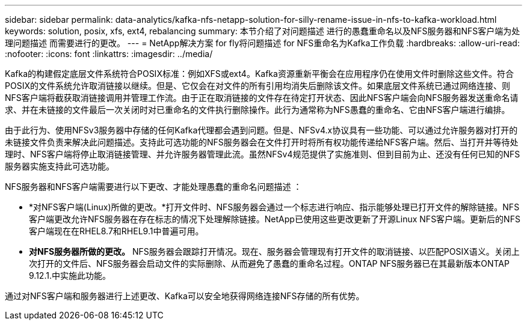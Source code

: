 ---
sidebar: sidebar 
permalink: data-analytics/kafka-nfs-netapp-solution-for-silly-rename-issue-in-nfs-to-kafka-workload.html 
keywords: solution, posix, xfs, ext4, rebalancing 
summary: 本节介绍了对问题描述 进行的愚蠢重命名以及NFS服务器和NFS客户端为处理问题描述 而需要进行的更改。 
---
= NetApp解决方案 for fly将问题描述 for NFS重命名为Kafka工作负载
:hardbreaks:
:allow-uri-read: 
:nofooter: 
:icons: font
:linkattrs: 
:imagesdir: ../media/


[role="lead"]
Kafka的构建假定底层文件系统符合POSIX标准：例如XFS或ext4。Kafka资源重新平衡会在应用程序仍在使用文件时删除这些文件。符合POSIX的文件系统允许取消链接以继续。但是、它仅会在对文件的所有引用均消失后删除该文件。如果底层文件系统已通过网络连接、则NFS客户端将截获取消链接调用并管理工作流。由于正在取消链接的文件存在待定打开状态、因此NFS客户端会向NFS服务器发送重命名请求、并在未链接的文件最后一次关闭时对已重命名的文件执行删除操作。此行为通常称为NFS愚蠢的重命名、它由NFS客户端进行编排。

由于此行为、使用NFSv3服务器中存储的任何Kafka代理都会遇到问题。但是、NFSv4.x协议具有一些功能、可以通过允许服务器对打开的未链接文件负责来解决此问题描述。支持此可选功能的NFS服务器会在文件打开时将所有权功能传递给NFS客户端。然后、当打开并等待处理时、NFS客户端将停止取消链接管理、并允许服务器管理此流。虽然NFSv4规范提供了实施准则、但到目前为止、还没有任何已知的NFS服务器实施支持此可选功能。

NFS服务器和NFS客户端需要进行以下更改、才能处理愚蠢的重命名问题描述 ：

* *对NFS客户端(Linux)所做的更改。*打开文件时、NFS服务器会通过一个标志进行响应、指示能够处理已打开文件的解除链接。NFS客户端更改允许NFS服务器在存在标志的情况下处理解除链接。NetApp已使用这些更改更新了开源Linux NFS客户端。更新后的NFS客户端现在在RHEL8.7和RHEL9.1中普遍可用。
* *对NFS服务器所做的更改。* NFS服务器会跟踪打开情况。现在、服务器会管理现有打开文件的取消链接、以匹配POSIX语义。关闭上次打开的文件后、NFS服务器会启动文件的实际删除、从而避免了愚蠢的重命名过程。ONTAP NFS服务器已在其最新版本ONTAP 9.12.1.中实施此功能。


通过对NFS客户端和服务器进行上述更改、Kafka可以安全地获得网络连接NFS存储的所有优势。
